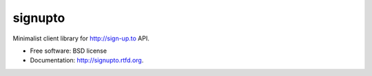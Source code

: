 ===============================
signupto
===============================

Minimalist client library for http://sign-up.to API.

* Free software: BSD license
* Documentation: http://signupto.rtfd.org.
